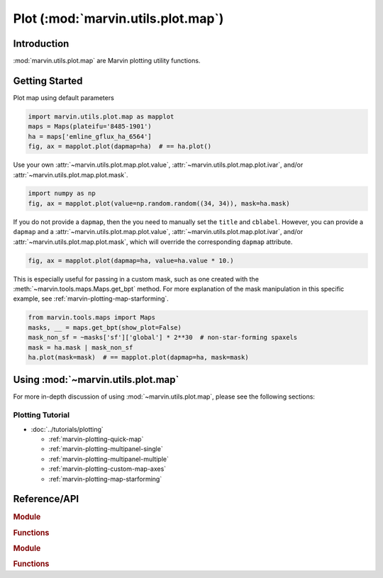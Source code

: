 .. _marvin-utils-plot-map:

===================================
Plot (:mod:`marvin.utils.plot.map`)
===================================

.. _marvin-utils-plot-map-intro:

Introduction
------------
:mod:`marvin.utils.plot.map` are Marvin plotting utility functions.


.. _marvin-utils-plot-map-getting-started:

Getting Started
---------------

Plot map using default parameters

.. code-block:: python

    import marvin.utils.plot.map as mapplot
    maps = Maps(plateifu='8485-1901')
    ha = maps['emline_gflux_ha_6564']
    fig, ax = mapplot.plot(dapmap=ha)  # == ha.plot()

.. image:: ../_static/quick_map_plot.png


Use your own :attr:`~marvin.utils.plot.map.plot.value`, :attr:`~marvin.utils.plot.map.plot.ivar`, and/or :attr:`~marvin.utils.plot.map.plot.mask`.

.. code-block:: python

    import numpy as np
    fig, ax = mapplot.plot(value=np.random.random((34, 34)), mask=ha.mask)

If you do not provide a ``dapmap``, then the you need to manually set the ``title`` and ``cblabel``. However, you can provide a ``dapmap`` and a :attr:`~marvin.utils.plot.map.plot.value`, :attr:`~marvin.utils.plot.map.plot.ivar`, and/or :attr:`~marvin.utils.plot.map.plot.mask`, which will override the corresponding ``dapmap`` attribute.


.. code-block:: python

    fig, ax = mapplot.plot(dapmap=ha, value=ha.value * 10.)

This is especially useful for passing in a custom mask, such as one created with the :meth:`~marvin.tools.maps.Maps.get_bpt` method. For more explanation of the mask manipulation in this specific example, see :ref:`marvin-plotting-map-starforming`.

.. code-block:: python

    from marvin.tools.maps import Maps
    masks, __ = maps.get_bpt(show_plot=False)
    mask_non_sf = ~masks['sf']['global'] * 2**30  # non-star-forming spaxels
    mask = ha.mask | mask_non_sf
    ha.plot(mask=mask)  # == mapplot.plot(dapmap=ha, mask=mask)


.. TODO explain datamodel defaults
.. TODO stellar velocity has no SNR min

.. TODO multi-panel plots

.. _marvin-utils-plot-map-using:

Using :mod:`~marvin.utils.plot.map`
-----------------------------------

For more in-depth discussion of using :mod:`~marvin.utils.plot.map`, please see the following sections:

Plotting Tutorial
`````````````````

* :doc:`../tutorials/plotting`
  
  * :ref:`marvin-plotting-quick-map`
  * :ref:`marvin-plotting-multipanel-single`
  * :ref:`marvin-plotting-multipanel-multiple`
  * :ref:`marvin-plotting-custom-map-axes`
  * :ref:`marvin-plotting-map-starforming`




Reference/API
-------------

.. rubric:: Module

.. autosummary:: marvin.utils.plot.map

.. rubric:: Functions

.. autosummary::

    marvin.utils.plot.map.plot


.. rubric:: Module

.. autosummary:: marvin.utils.plot.colorbar

.. rubric:: Functions

.. autosummary::

    marvin.utils.plot.colorbar.draw_colorbar
